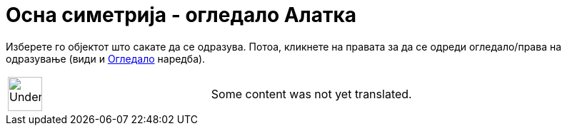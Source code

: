 = Осна симетрија - огледало Алатка
:page-en: tools/Reflect_about_Line
ifdef::env-github[:imagesdir: /mk/modules/ROOT/assets/images]

Изберете го објектот што сакате да се одразува. Потоа, кликнете на правата за да се одреди огледало/права на одразување
(види и xref:/commands/Огледало.adoc[Огледало] наредба).

[width="100%",cols="50%,50%",]
|===
a|
image:48px-UnderConstruction.png[UnderConstruction.png,width=48,height=48]

|Some content was not yet translated.
|===
